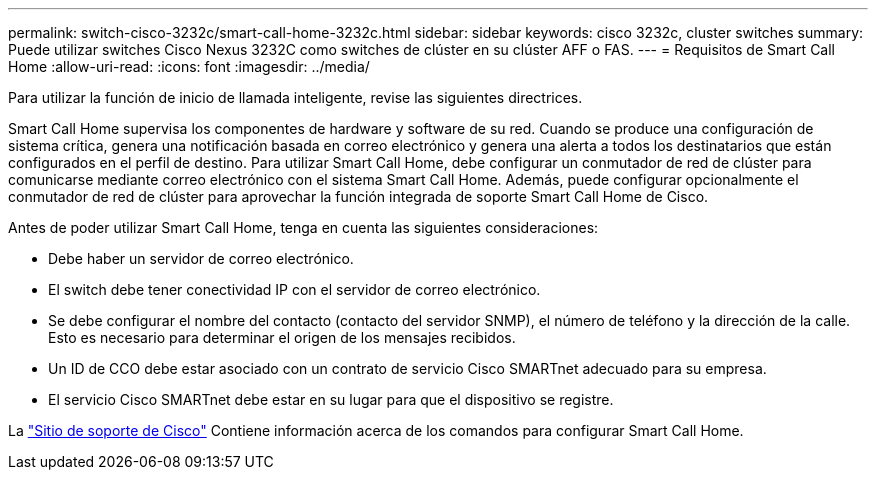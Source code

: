 ---
permalink: switch-cisco-3232c/smart-call-home-3232c.html 
sidebar: sidebar 
keywords: cisco 3232c, cluster switches 
summary: Puede utilizar switches Cisco Nexus 3232C como switches de clúster en su clúster AFF o FAS. 
---
= Requisitos de Smart Call Home
:allow-uri-read: 
:icons: font
:imagesdir: ../media/


[role="lead"]
Para utilizar la función de inicio de llamada inteligente, revise las siguientes directrices.

Smart Call Home supervisa los componentes de hardware y software de su red. Cuando se produce una configuración de sistema crítica, genera una notificación basada en correo electrónico y genera una alerta a todos los destinatarios que están configurados en el perfil de destino. Para utilizar Smart Call Home, debe configurar un conmutador de red de clúster para comunicarse mediante correo electrónico con el sistema Smart Call Home. Además, puede configurar opcionalmente el conmutador de red de clúster para aprovechar la función integrada de soporte Smart Call Home de Cisco.

Antes de poder utilizar Smart Call Home, tenga en cuenta las siguientes consideraciones:

* Debe haber un servidor de correo electrónico.
* El switch debe tener conectividad IP con el servidor de correo electrónico.
* Se debe configurar el nombre del contacto (contacto del servidor SNMP), el número de teléfono y la dirección de la calle. Esto es necesario para determinar el origen de los mensajes recibidos.
* Un ID de CCO debe estar asociado con un contrato de servicio Cisco SMARTnet adecuado para su empresa.
* El servicio Cisco SMARTnet debe estar en su lugar para que el dispositivo se registre.


La http://www.cisco.com/c/en/us/products/switches/index.html["Sitio de soporte de Cisco"^] Contiene información acerca de los comandos para configurar Smart Call Home.
